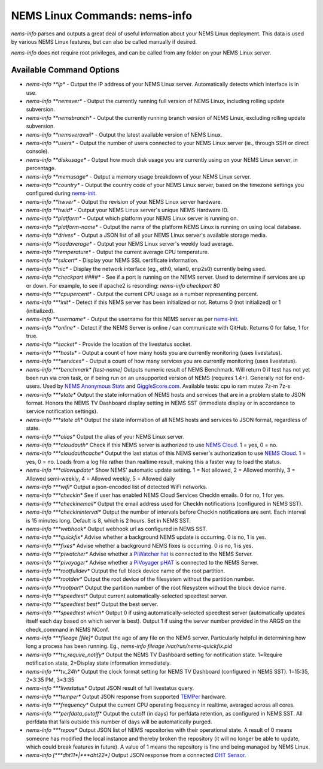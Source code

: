 NEMS Linux Commands: nems-info
==============================

*nems-info* parses and outputs a great deal of useful information about
your NEMS Linux deployment. This data is used by various NEMS Linux
features, but can also be called manually if desired.

*nems-info* does not require root privileges, and can be called from any
folder on your NEMS Linux server.

Available Command Options
-------------------------

-  *nems-info **ip** - Output the IP address of your NEMS Linux
   server. Automatically detects which interface is in use.
-  *nems-info **nemsver** - Output the currently running full
   version of NEMS Linux, including rolling update subversion.
-  *nems-info **nemsbranch** - Output the currently running branch
   version of NEMS Linux, excluding rolling update subversion.
-  *nems-info **nemsveravail** - Output the latest available
   version of NEMS Linux.
-  *nems-info **users** - Output the number of users connected to
   your NEMS Linux server (ie., through SSH or direct console).
-  *nems-info **diskusage** - Output how much disk usage you are
   currently using on your NEMS Linux server, in percentage.
-  *nems-info **memusage** - Output a memory usage breakdown of
   your NEMS Linux server.
-  *nems-info **country** - Output the country code of your NEMS
   Linux server, based on the timezone settings you configured
   during `nems-init <https://docs.nemslinux.com/commands/nems-init>`__.
-  *nems-info **hwver** - Output the revision of your NEMS Linux
   server hardware.
-  *nems-info **hwid** - Output your NEMS Linux server's unique
   NEMS Hardware ID.
-  *nems-info **platform** - Output which platform your NEMS Linux
   server is running on.
-  *nems-info **platform-name** - Output the name of the platform
   NEMS Linux is running on using local database.
-  *nems-info **drives** - Output a JSON list of all your NEMS
   Linux server's available storage media.
-  *nems-info **loadaverage** - Output your NEMS Linux server's
   weekly load average.
-  *nems-info **temperature** - Output the current average CPU
   temperature.
-  *nems-info **sslcert** - Display your NEMS SSL certificate
   information.
-  *nems-info **nic** - Display the network interface (eg., eth0,
   wlan0, enp2s0) currently being used.
-  *nems-info **checkport ####** - See if a port is running on the
   NEMS server. Used to determine if services are up or down. For
   example, to see if apache2 is resonding: *nems-info checkport 80*
-  *nems-info \ *\ **cpupercent** - Output the current CPU usage as a
   number representing percent.
-  *nems-info \ *\ **init** - Detect if this NEMS server has been
   initialized or not. Returns 0 (not initialized) or 1 (initialized).
-  *nems-info **username** - Output the username for this NEMS
   server as
   per `nems-init <https://docs.nemslinux.com/commands/nems-init>`__.
-  *nems-info **online** - Detect if the NEMS Server is online /
   can communicate with GitHub. Returns 0 for false, 1 for true.
-  *nems-info **socket** - Provide the location of the livestatus
   socket.
-  *nems-info \ *\ **hosts** - Output a count of how many hosts you are
   currently monitoring (uses livestatus).
-  *nems-info \ *\ **services** - Output a count of how many services
   you are currently monitoring (uses livestatus).
-  *nems-info \ *\ **benchmark**\ *\  [test-name]* Outputs numeric
   result of NEMS Benchmark. Will return 0 if test has not yet been run
   via cron task, or if being run on an unsupported version of NEMS
   (requires 1.4+). Generally not for end-users. Used by `NEMS Anonymous
   Stats <https://docs.nemslinux.com/anonymous_stats>`__ and `GiggleScore.com <https://gigglescore.com/>`__.
   Available tests: cpu io ram mutex 7z-m 7z-s
-  *nems-info \ *\ **state** Output the state information of NEMS hosts
   and services that are in a problem state to JSON format. Honors the
   NEMS TV Dashboard display setting in NEMS SST (immediate display or
   in accordance to service notification settings).
-  *nems-info \ *\ **state all** Output the state information of all
   NEMS hosts and services to JSON format, regardless of state.
-  *nems-info \ *\ **alias** Output the alias of your NEMS Linux server.
-  *nems-info \ *\ **cloudauth** Check if this NEMS server is authorized
   to use `NEMS
   Cloud <https://docs.nemslinux.com/features/nems-cloud>`__. 1 = yes, 0
   = no.
-  *nems-info \ *\ **cloudauthcache** Output the last status of this
   NEMS server's authorization to use `NEMS
   Cloud <https://docs.nemslinux.com/features/nems-cloud>`__. 1 = yes, 0
   = no. Loads from a log file rather than realtime result, making this
   a faster way to load the status.
-  *nems-info \ *\ **allowupdate** Show NEMS' automatic update setting.
   1 = Not allowed, 2 = Allowed monthly, 3 = Allowed semi-weekly, 4 =
   Allowed weekly, 5 = Allowed daily
-  *nems-info \ *\ **wifi** Output a json-encoded list of detected WiFi
   networks.
-  *nems-info \ *\ **checkin** See if user has enabled NEMS Cloud
   Services CheckIn emails. 0 for no, 1 for yes.
-  *nems-info \ *\ **checkinemail** Output the email address used for
   CheckIn notifications (configured in NEMS SST).
-  *nems-info \ *\ **checkininterval** Output the number of intervals
   before CheckIn notifications are sent. Each interval is 15 minutes
   long. Default is 8, which is 2 hours. Set in NEMS SST.
-  *nems-info \ *\ **webhook** Output webhook url as configured in NEMS
   SST.
-  *nems-info \ *\ **quickfix** Advise whether a background NEMS update
   is occurring. 0 is no, 1 is yes.
-  *nems-info \ *\ **fixes** Advise whether a background NEMS fixes is
   occurring. 0 is no, 1 is yes.
-  *nems-info \ *\ **piwatcher** Advise whether a `PiWatcher
   hat <https://cat5.tv/piwatcher>`__ is connected to the NEMS Server.
-  *nems-info \ *\ **pivoyager** Advise whether a `PiVoyager
   pHAT <https://cat5.tv/pivoyager>`__ is connected to the NEMS Server.
-  *nems-info \ *\ **rootfulldev** Output the full block device name of
   the root partition.
-  *nems-info \ *\ **rootdev** Output the root device of the filesystem
   without the partition number.
-  *nems-info \ *\ **rootpart** Output the partition number of the root
   filesystem without the block device name.
-  *nems-info \ *\ **speedtest** Output current automatically-selected
   speedtest server.
-  *nems-info \ *\ **speedtest best** Output the best server.
-  *nems-info \ *\ **speedtest which** Output 0 if using
   automatically-selected speedtest server (automatically updates itself
   each day based on which server is best). Output 1 if using the server
   number provided in the ARGS on the check_command in NEMS NConf.
-  *nems-info \ *\ **fileage [file]** Output the age of any file on the
   NEMS server. Particularly helpful in determining how long a process
   has been running. Eg., *nems-info fileage /var/run/nems-quickfix.pid*
-  *nems-info \ *\ **tv_require_notify** Output the NEMS TV Dashboard
   setting for notification state. 1=Require notification state,
   2=Display state information immediately.
-  *nems-info \ *\ **tv_24h** Output the clock format setting for NEMS
   TV Dashboard (configured in NEMS SST). 1=15:35, 2=3:35 PM, 3=3:35
-  *nems-info \ *\ **livestatus** Output JSON result of full livestatus
   query.
-  *nems-info \ *\ **temper** Output JSON response from
   supported `TEMPer <https://docs.nemslinux.com/hardware/temper>`__ hardware.
-  *nems-info \ *\ **frequency** Output the current CPU operating
   frequency in realtime, averaged across all cores.
-  *nems-info \ *\ **perfdata_cutoff** Output the cutoff (in days) for
   perfdata retention, as configured in NEMS SST. All perfdata that
   falls outside this number of days will be automatically purged.
-  *nems-info \ *\ **repos** Output JSON list of NEMS repositories with
   their operational state. A result of 0 means someone has modified the
   local instance and thereby broken the repository (it will no longer
   be able to update, which could break features in future). A value of
   1 means the repository is fine and being managed by NEMS Linux.
-  *nems-info [\ *\ **dht11**\ *\ \|\ *\ **dht22**\ *\ ]* Output JSON
   response from a connected `DHT
   Sensor <https://docs.nemslinux.com/hardware/dht-sensors>`__.